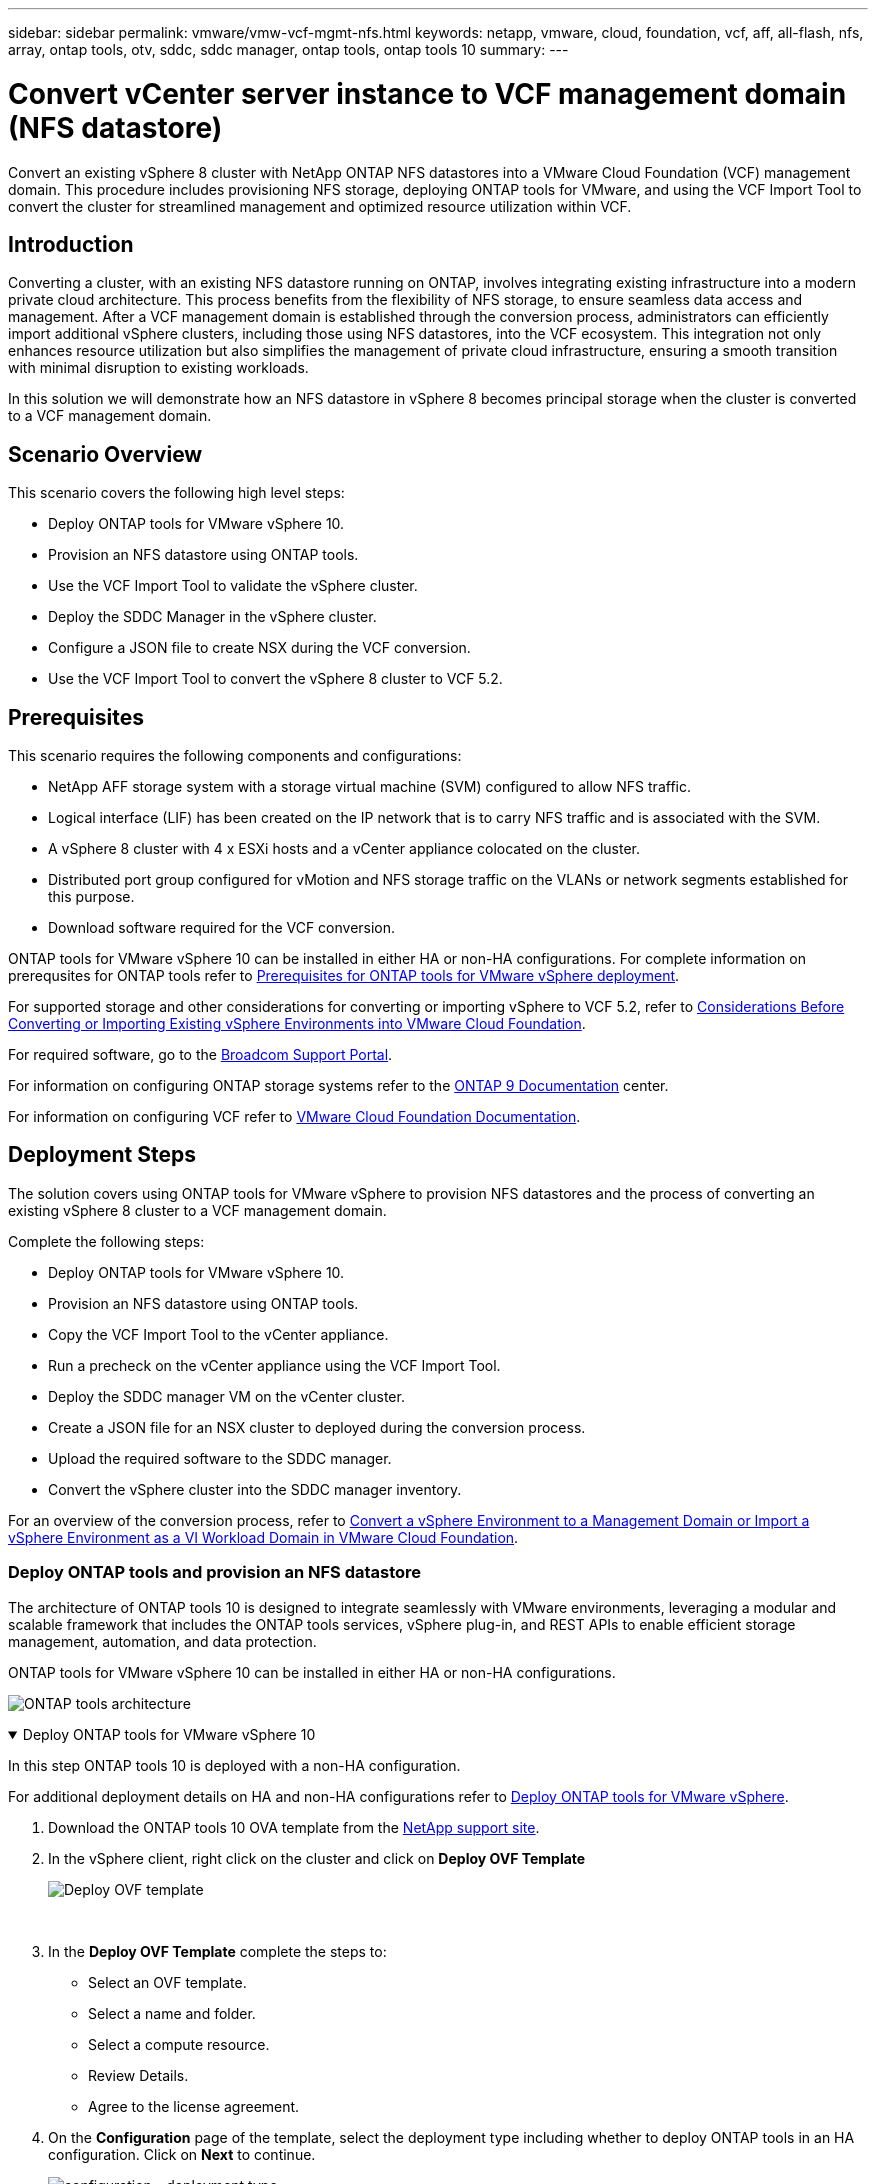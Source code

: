 ---
sidebar: sidebar
permalink: vmware/vmw-vcf-mgmt-nfs.html
keywords: netapp, vmware, cloud, foundation, vcf, aff, all-flash, nfs, array, ontap tools, otv, sddc, sddc manager, ontap tools, ontap tools 10
summary:
---

= Convert vCenter server instance to VCF management domain (NFS datastore)
:hardbreaks:
:nofooter:
:icons: font
:linkattrs:
:imagesdir: ../media/

[.lead]
Convert an existing vSphere 8 cluster with NetApp ONTAP NFS datastores into a VMware Cloud Foundation (VCF) management domain. This procedure includes provisioning NFS storage, deploying ONTAP tools for VMware, and using the VCF Import Tool to convert the cluster for streamlined management and optimized resource utilization within VCF.

== Introduction

Converting a cluster, with an existing NFS datastore running on ONTAP, involves integrating existing infrastructure into a modern private cloud architecture. This process benefits from the flexibility of NFS storage, to ensure seamless data access and management. After a VCF management domain is established through the conversion process, administrators can efficiently import additional vSphere clusters, including those using NFS datastores, into the VCF ecosystem. This integration not only enhances resource utilization but also simplifies the management of private cloud infrastructure, ensuring a smooth transition with minimal disruption to existing workloads.

In this solution we will demonstrate how an NFS datastore in vSphere 8 becomes principal storage when the cluster is converted to a VCF management domain.

== Scenario Overview

This scenario covers the following high level steps:

* Deploy ONTAP tools for VMware vSphere 10.
* Provision an NFS datastore using ONTAP tools.
* Use the VCF Import Tool to validate the vSphere cluster.
* Deploy the SDDC Manager in the vSphere cluster.
* Configure a JSON file to create NSX during the VCF conversion.
* Use the VCF Import Tool to convert the vSphere 8 cluster to VCF 5.2.

== Prerequisites

This scenario requires the following components and configurations:

* NetApp AFF storage system with a storage virtual machine (SVM) configured to allow NFS traffic.
* Logical interface (LIF) has been created on the IP network that is to carry NFS traffic and is associated with the SVM.
* A vSphere 8 cluster with 4 x ESXi hosts and a vCenter appliance colocated on the cluster.
* Distributed port group configured for vMotion and NFS storage traffic on the VLANs or network segments established for this purpose.
* Download software required for the VCF conversion.

ONTAP tools for VMware vSphere 10 can be installed in either HA or non-HA configurations. For complete information on prerequsites for ONTAP tools refer to https://docs.netapp.com/us-en/ontap-tools-vmware-vsphere-10/deploy/prerequisites.html#system-requirements[Prerequisites for ONTAP tools for VMware vSphere deployment].

For supported storage and other considerations for converting or importing vSphere to VCF 5.2, refer to https://techdocs.broadcom.com/fr/fr/vmware-cis/vcf/vcf-5-2-and-earlier/5-2/considerations-before-converting-or-importing-existing-vsphere-environments-into-vcf.html[Considerations Before Converting or Importing Existing vSphere Environments into VMware Cloud Foundation].

For required software, go to the https://support.broadcom.com/[Broadcom Support Portal].

For information on configuring ONTAP storage systems refer to the link:https://docs.netapp.com/us-en/ontap[ONTAP 9 Documentation] center.

For information on configuring VCF refer to link:https://techdocs.broadcom.com/us/en/vmware-cis/vcf.html[VMware Cloud Foundation Documentation].

== Deployment Steps

The solution covers using ONTAP tools for VMware vSphere to provision NFS datastores and the process of converting an existing vSphere 8 cluster to a VCF management domain.

Complete the following steps:

* Deploy ONTAP tools for VMware vSphere 10.
* Provision an NFS datastore using ONTAP tools.
* Copy the VCF Import Tool to the vCenter appliance.
* Run a precheck on the vCenter appliance using the VCF Import Tool.
* Deploy the SDDC manager VM on the vCenter cluster.
* Create a JSON file for an NSX cluster to deployed during the conversion process.
* Upload the required software to the SDDC manager.
* Convert the vSphere cluster into the SDDC manager inventory.

For an overview of the conversion process, refer to https://techdocs.broadcom.com/us/en/vmware-cis/vcf/vcf-5-2-and-earlier/5-2/map-for-administering-vcf-5-2/importing-existing-vsphere-environments-admin/convert-or-import-a-vsphere-environment-into-vmware-cloud-foundation-admin.html[Convert a vSphere Environment to a Management Domain or Import a vSphere Environment as a VI Workload Domain in VMware Cloud Foundation].

=== Deploy ONTAP tools and provision an NFS datastore

The architecture of ONTAP tools 10 is designed to integrate seamlessly with VMware environments, leveraging a modular and scalable framework that includes the ONTAP tools services, vSphere plug-in, and REST APIs to enable efficient storage management, automation, and data protection.

ONTAP tools for VMware vSphere 10 can be installed in either HA or non-HA configurations.

image:vmware-vcf-import-nfs-010.png[ONTAP tools architecture]

.Deploy ONTAP tools for VMware vSphere 10
[%collapsible%open]
==== 
In this step ONTAP tools 10 is deployed with a non-HA configuration. 

For additional deployment details on HA and non-HA configurations refer to https://docs.netapp.com/us-en/ontap-tools-vmware-vsphere-10/deploy/ontap-tools-deployment.html[Deploy ONTAP tools for VMware vSphere].

. Download the ONTAP tools 10 OVA template from the https://mysupport.netapp.com/site/[NetApp support site].
. In the vSphere client, right click on the cluster and click on *Deploy OVF Template*
+
image:vmware-vcf-import-nfs-001.png[Deploy OVF template]
+
{nbsp}
. In the *Deploy OVF Template* complete the steps to:
* Select an OVF template.
* Select a name and folder.
* Select a compute resource.
* Review Details.
* Agree to the license agreement.

. On the *Configuration* page of the template, select the deployment type including whether to deploy ONTAP tools in an HA configuration. Click on *Next* to continue.
+
image:vmware-vcf-import-nfs-002.png[configuration - deployment type]
+
{nbsp}
. On the *Select storage* page choose the datastore on which to install the VM, and click on *Next*.
. Select the network that the ONTAP tools VM will communicate on. Click on *Next* to continue.
. On the "Customize template" window, fill out all required information.
* Application username and password
* Choose whether to enable ASUP (auto support) including a proxy URL.
* Administrator username and password.
* NTP servers.
* Maintenance username and password (maint account used at the console).
* Provide the required IP addresses for the deployment configuration.
* Provide all networking information for the node configuration.
+
image:vmware-vcf-import-nfs-003.png[Customize template]
+
{nbsp}
. Finally, click on *Next* to continue and then on then on *Finish* to begin the deployment.
====

.Configure ONTAP tools
[%collapsible%open]
==== 
Once the ONTAP tools VM is installed and powered up, there will be some basic configuration required such as adding vCenter servers and ONTAP storage systems to manage. Refer to the documentation at https://docs.netapp.com/us-en/ontap-tools-vmware-vsphere-10/index.html[ONTAP tools for VMware vSphere documentation] for detailed information.

. Refer to https://docs.netapp.com/us-en/ontap-tools-vmware-vsphere-10/configure/add-vcenter.html[Add vCenter instances] to configure the vCenter instances to be managed with ONTAP tools.
. To add an ONTAP storage system, log into the vSphere client and navigate to the main menu on the left. Click on *NetApp ONTAP tools* to launch user interface.
+
image:vmware-vcf-import-nfs-004.png[open ONTAP tools]
+
{nbsp}
. Navigate to *Storage Backends* in the left hand menu and click on *Add* to access the *Add Storage Backend* window.
. Fill out the IP address and credentials for the ONTAP storage system to be managed. Click on *Add* to finish.
+
image:vmware-vcf-import-nfs-005.png[Add storage backend]

NOTE: Here, the storage backend is added in the vSphere client UI using the cluster IP address. This allows full management over all SVMs in the storage system. Alternately, the storage backend can be added and associated with a vCenter instance using ONTAP tools Manager at `https://loadBalanceIP:8443/virtualization/ui/`. With this method only SVM credentials can be added at the vSphere client UI, providing more granular control over storage access.
====

.Provision NFS datastore with ONTAP tools
[%collapsible%open]
==== 
ONTAP tools integrates functionality throughout the vSphere client UI. In this step an NFS datastore will be provisioned from the storage inventory page.

. In the vSphere client, navigate to the storage inventory.
. Navigate to *ACTIONS > NetApp ONTAP tools > Create datastore*.
+
image:vmware-vcf-import-nfs-006.png[Create datastore]
+
{nbsp}
. In the *Create Datastore* wizard, select the type of datastore to create. Options are NFS or VMFS.
. On the *Name and Protocol* page, fill in a name for the datastore, the size, and the NFS protocol to be used.
+
image:vmware-vcf-import-nfs-007.png[Name and protocol]
+
{nbsp}
. On the *Storage* page, select the ONTAP storage platform and the storage virtual machine (SVM). You can also select any available custom export policies here. Click on *Next* to continue.
+
image:vmware-vcf-import-nfs-008.png[Storage page]
+
{nbsp}
. On the *Storage Attributes* page select the storage aggregate to be used. Click on *Next* to continue.
. On the *Summary* page, review the information and click on *Finish* to begin the provisioning process. ONTAP tools will create a volume on the ONTAP storage system and mount it as an NFS datastore to all ESXi hosts in the cluster.
+
image:vmware-vcf-import-nfs-009.png[Summary page]
====

=== Convert vSphere cluster to VCF 5.2

The following section covers the steps to deploy the SDDC manager and convert the vSphere 8 cluster to a VCF 5.2 management domain. Where appropriate, VMware documentation will be referred to for additional detail.

The VCF Import Tool, from VMware by Broadcom is a utility that is used on both the vCenter appliance and SDDC manager to validate configurations and provide conversion and import services for vSphere and VCF environments.

For more information, refer to https://techdocs.broadcom.com/us/en/vmware-cis/vcf/vcf-5-2-and-earlier/5-2/map-for-administering-vcf-5-2/importing-existing-vsphere-environments-admin/vcf-import-tool-options-and-parameters-admin.html[VCF Import Tool Options and Parameters].

.Copy and extract VCF Import Tool
[%collapsible%open]
====
The VCF Import Tools is used on the vCenter appliance to validate that the vSphere cluster is in a healthy state for the VCF conversion or import process.

Complete the following steps:

. Follow the steps at https://techdocs.broadcom.com/us/en/vmware-cis/vcf/vcf-5-2-and-earlier/5-2/copy-the-vcf-import-tool-to-the-target-vcenter-appliance.html[Copy the VCF Import Tool to the Target vCenter Appliance] at VMware Docs to copy the VCF Import Tool to the correct location.

. Extract the bundle using the following command:
+
....
tar -xvf vcf-brownfield-import-<buildnumber>.tar.gz
....
====

.Validate the vCenter appliance
[%collapsible%open]
==== 
Use the VCF Import tool to validate the vCenter appliance before the conversion.

. Follow the steps at https://techdocs.broadcom.com/us/en/vmware-cis/vcf/vcf-5-2-and-earlier/5-2/run-a-precheck-on-the-target-vcenter-before-conversion.html[Run a Precheck on the Target vCenter Before Conversion] to run the validation.
. The following output shows that the vCenter appliance has passed the precheck.
+
image:vmware-vcf-import-nfs-011.png[vcf import tool precheck]
====

.Deploy the SDDC Manager
[%collapsible%open]
==== 
The SDDC manager must be colocated on the vSphere cluster that will be converted to a VCF management domain. 

Follow the deployment instructions at VMware Docs to complete the deployment.

Refer to https://techdocs.broadcom.com/us/en/vmware-cis/vcf/vcf-5-2-and-earlier/5-2/deploy-the-sddc-manager-appliance-on-the-target-vcenter.html[Deploy the SDDC Manager Appliance on the Target vCenter].


For more information see link:https://techdocs.broadcom.com/us/en/vmware-cis/vcf/vcf-5-2-and-earlier/5-1/commission-hosts.html[Commission Hosts] in the VCF Administration Guide.
====

.Create a JSON file for NSX deployment      
[%collapsible%open]
==== 
To deploy NSX Manager while importing or converting a vSphere environment into VMware Cloud Foundation, create an NSX deployment specification. NSX deployment requires a minimum of 3 hosts.

NOTE: When deploying an NSX Manager cluster in a convert or import operation, NSX-VLAN networking is utilized. For details on the limitations of NSX-VLAN networking, refer to the section "Considerations Before Converting or Importing Existing vSphere Environments into VMware Cloud Foundation. For information about NSX-VLAN networking limitations, refer to https://techdocs.broadcom.com/fr/fr/vmware-cis/vcf/vcf-5-2-and-earlier/5-2/considerations-before-converting-or-importing-existing-vsphere-environments-into-vcf.html[Considerations Before Converting or Importing Existing vSphere Environments into VMware Cloud Foundation].

The following is an example of a JSON file for NSX deployment:
....
{
  "license_key": "xxxxx-xxxxx-xxxxx-xxxxx-xxxxx",
  "form_factor": "medium",
  "admin_password": "NetApp!23456789",
  "install_bundle_path": "/tmp/vcfimport/bundle-133764.zip",
  "cluster_ip": "172.21.166.72",
  "cluster_fqdn": "vcf-m02-nsx01.sddc.netapp.com",
  "manager_specs": [{
    "fqdn": "vcf-m02-nsx01a.sddc.netapp.com",
    "name": "vcf-m02-nsx01a",
    "ip_address": "172.21.166.73",
    "gateway": "172.21.166.1",
    "subnet_mask": "255.255.255.0"
  },
  {
    "fqdn": "vcf-m02-nsx01b.sddc.netapp.com",
    "name": "vcf-m02-nsx01b",
    "ip_address": "172.21.166.74",
    "gateway": "172.21.166.1",
    "subnet_mask": "255.255.255.0"
  },
  {
    "fqdn": "vcf-m02-nsx01c.sddc.netapp.com",
    "name": "vcf-m02-nsx01c",
    "ip_address": "172.21.166.75",
    "gateway": "172.21.166.1",
    "subnet_mask": "255.255.255.0"
  }]
}
....

Copy the JSON file to a directory on the SDDC Manager.
====

.Upload software to SDDC Manager
[%collapsible%open]
====
Copy the VCF Import Tool and the NSX deployment bundle to /home/vcf/vcfimport directory on the SDDC Manager.

See https://techdocs.broadcom.com/us/en/vmware-cis/vcf/vcf-5-2-and-earlier/5-2/seed-software-on-sddc-manager.html[Upload the Required Software to the SDDC Manager Appliance] for detailed instructions.
====

.Convert vSphere cluster to VCF management domain
[%collapsible%open]
====
The VCF Import Tool is used to conduct the conversion process.
Run the following command from the /home/vcf/vcf-import-package/vcf-brownfield-import-<version>/vcf-brownfield-toolset directory, to review a printout of VCF import tool functions:
....
python3 vcf_brownfield.py --help
....

The following command is run to convert the vSphere cluster to a VCF management domain and deploy the NSX cluster:
....
python3 vcf_brownfield.py convert --vcenter '<vcenter-fqdn>' --sso-user '<sso-user>' --domain-name '<wld-domain-name>' --nsx-deployment-spec-path '<nsx-deployment-json-spec-path>'
....

For complete instructions, refer to https://techdocs.broadcom.com/us/en/vmware-cis/vcf/vcf-5-2-and-earlier/5-2/import-workload-domain-into-sddc-manager-inventory.html[Convert or Import the vSphere Environment into the SDDC Manager Inventory].
====

.Add licensing to VCF
[%collapsible%open]
====
After completing the conversion, licensing must be added to the environment.

. Log in to the SDDC Manager UI.
. Navigate to *Administration > Licensing* in the navigation pane.
. Click on *+ License Key*.
. Choose a product from the drop-down menu.
. Enter the license key.
. Provide a description for the license.
. Click *Add*.
. Repeat these steps for each license.
====

== Video demo for ONTAP tools for VMware vSphere 10

video::1e4c3701-0bc2-41fa-ac93-b2680147f351[panopto, title="NFS datastore with ONTAP tools for VMware vSphere 10", width=360]
